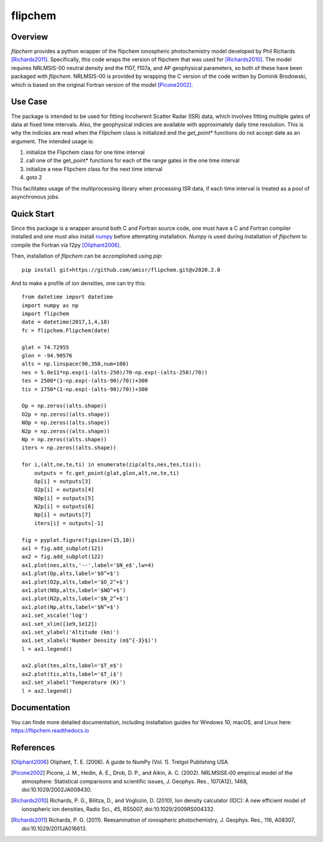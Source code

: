 flipchem
========
.. image:: https://travis-ci.com/amisr/flipchem.svg?branch=master
    :target: https://travis-ci.com/amisr/flipchem
.. image:: https://readthedocs.org/projects/flipchem/badge/?version=latest
    :target: https://flipchem.readthedocs.io/en/latest/?badge=latest
    :alt: Documentation Status

Overview
--------
`flipchem` provides a python wrapper of the flipchem ionospheric photochemistry model developed by Phil Richards [Richards2011]_. Specifically, this code wraps the version of flipchem that was used for [Richards2010]_. The model requires NRLMSIS-00 neutral density and the f107, f107a, and AP geophysical parameters, so both of these have been packaged with `flipchem`. NRLMSIS-00 is provided by wrapping the C version of the code written by Dominik Brodowski, which is based on the original Fortran version of the model [Picone2002]_.

Use Case
--------

The package is intended to be used for fitting Incoherent Scatter Radar (ISR) data, which involves fitting multiple gates of data at fixed time intervals. Also, the geophysical indicies are available with approximately daily time resolution. This is why the indicies are read when the `Flipchem` class is initialized and the `get_point*` functions do not accept date as an argument. The intended usage is:

1. initialize the Flipchem class for one time interval
2. call one of the get_point* functions for each of the range gates in the one time interval
3. initialize a new Flipchem class for the next time interval
4. goto 2

This facilitates usage of the multiprocessing library when processing ISR data, if each time interval is treated as a pool of asynchronous jobs.

Quick Start
-----------

Since this package is a wrapper around both C and Fortran source code, one must have a C and Fortran compiler installed and one must also install `numpy <https://numpy.readthedocs.io/en/latest/>`_ before attempting installation. `Numpy` is used during installation of `flipchem` to compile the Fortran via f2py [Oliphant2006]_.

Then, installation of `flipchem` can be accomplished using `pip`::

    pip install git+https://github.com/amisr/flipchem.git@v2020.2.0

And to make a profile of ion densities, one can try this::


    from datetime import datetime
    import numpy as np
    import flipchem
    date = datetime(2017,1,4,18)
    fc = flipchem.Flipchem(date)
    
    glat = 74.72955
    glon = -94.90576
    alts = np.linspace(90,350,num=100)
    nes = 5.0e11*np.exp(1-(alts-250)/70-np.exp(-(alts-250)/70))
    tes = 2500*(1-np.exp(-(alts-90)/70))+300
    tis = 1750*(1-np.exp(-(alts-90)/70))+300
    
    Op = np.zeros((alts.shape))
    O2p = np.zeros((alts.shape))
    NOp = np.zeros((alts.shape))
    N2p = np.zeros((alts.shape))
    Np = np.zeros((alts.shape))
    iters = np.zeros((alts.shape))
    
    for i,(alt,ne,te,ti) in enumerate(zip(alts,nes,tes,tis)):
        outputs = fc.get_point(glat,glon,alt,ne,te,ti)
        Op[i] = outputs[3]
        O2p[i] = outputs[4]
        NOp[i] = outputs[5]
        N2p[i] = outputs[6]
        Np[i] = outputs[7]
        iters[i] = outputs[-1]
    
    fig = pyplot.figure(figsize=(15,10))
    ax1 = fig.add_subplot(121)
    ax2 = fig.add_subplot(122)
    ax1.plot(nes,alts,'--',label='$N_e$',lw=4)
    ax1.plot(Op,alts,label='$O^+$')
    ax1.plot(O2p,alts,label='$O_2^+$')
    ax1.plot(NOp,alts,label='$NO^+$')
    ax1.plot(N2p,alts,label='$N_2^+$')
    ax1.plot(Np,alts,label='$N^+$')
    ax1.set_xscale('log')
    ax1.set_xlim([1e9,1e12])
    ax1.set_ylabel('Altitude (km)')
    ax1.set_xlabel('Number Density (m$^{-3}$)')
    l = ax1.legend()
    
    ax2.plot(tes,alts,label='$T_e$')
    ax2.plot(tis,alts,label='$T_i$')
    ax2.set_xlabel('Temperature (K)')
    l = ax2.legend()

Documentation
-------------

You can finde more detailed documentation, including installation guides for Windows 10, macOS, and Linux here: https://flipchem.readthedocs.io

References
----------

.. [Oliphant2006] Oliphant, T. E. (2006). A guide to NumPy (Vol. 1). Trelgol Publishing USA.
.. [Picone2002] Picone, J. M., Hedin, A. E., Drob, D. P., and Aikin, A. C. (2002). NRLMSISE‐00 empirical model of the atmosphere: Statistical comparisons and scientific issues, J. Geophys. Res., 107(A12), 1468, doi:10.1029/2002JA009430. 
.. [Richards2010] Richards, P. G., Bilitza, D., and Voglozin, D. (2010), Ion density calculator (IDC): A new efficient model of ionospheric ion densities, Radio Sci., 45, RS5007, doi:10.1029/2009RS004332.
.. [Richards2011] Richards, P. G. (2011). Reexamination of ionospheric photochemistry, J. Geophys. Res., 116, A08307, doi:10.1029/2011JA016613.
